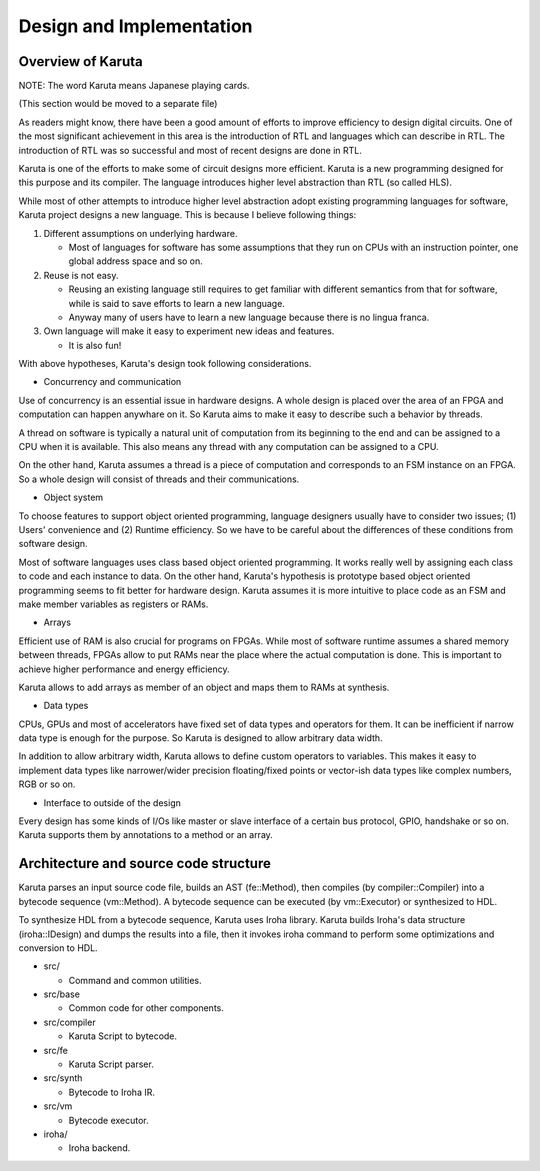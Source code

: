 Design and Implementation
=========================

==================
Overview of Karuta
==================

NOTE: The word Karuta means Japanese playing cards.

(This section would be moved to a separate file)

As readers might know, there have been a good amount of efforts to improve efficiency to design digital circuits. One of the most significant achievement in this area is the introduction of RTL and languages which can describe in RTL. The introduction of RTL was so successful and most of recent designs are done in RTL.

Karuta is one of the efforts to make some of circuit designs more efficient. Karuta is a new programming designed for this purpose and its compiler. The language introduces higher level abstraction than RTL (so called HLS).

While most of other attempts to introduce higher level abstraction adopt existing programming languages for software, Karuta project designs a new language. This is because I believe following things:

1. Different assumptions on underlying hardware.

   * Most of languages for software has some assumptions that they run on CPUs with an instruction pointer, one global address space and so on.
2. Reuse is not easy.

   * Reusing an existing language still requires to get familiar with different semantics from that for software, while is said to save efforts to learn a new language.
   * Anyway many of users have to learn a new language because there is no lingua franca.
3. Own language will make it easy to experiment new ideas and features.

   * It is also fun!

With above hypotheses, Karuta's design took following considerations.

* Concurrency and communication

Use of concurrency is an essential issue in hardware designs. A whole design is placed over the area of an FPGA and computation can happen anywhare on it. So Karuta aims to make it easy to describe such a behavior by threads.

A thread on software is typically a natural unit of computation from its beginning to the end and can be assigned to a CPU when it is available. This also means any thread with any computation can be assigned to a CPU.

On the other hand, Karuta assumes a thread is a piece of computation and corresponds to an FSM instance on an FPGA. So a whole design will consist of threads and their communications.


* Object system

To choose features to support object oriented programming, language designers usually have to consider two issues; (1) Users' convenience and (2) Runtime efficiency. So we have to be careful about the differences of these conditions from software design.

Most of software languages uses class based object oriented programming. It works really well by assigning each class to code and each instance to data. On the other hand, Karuta's hypothesis is prototype based object oriented programming seems to fit better for hardware design.
Karuta assumes it is more intuitive to place code as an FSM and make member variables as registers or RAMs.


* Arrays

Efficient use of RAM is also crucial for programs on FPGAs. While most of software runtime assumes a shared memory between threads, FPGAs allow to put RAMs near the place where the actual computation is done. This is important to achieve higher performance and energy efficiency.

Karuta allows to add arrays as member of an object and maps them to RAMs at synthesis.


* Data types

CPUs, GPUs and most of accelerators have fixed set of data types and operators for them. It can be inefficient if narrow data type is enough for the purpose.
So Karuta is designed to allow arbitrary data width.

In addition to allow arbitrary width, Karuta allows to define custom operators to variables. This makes it easy to implement data types like narrower/wider precision floating/fixed points or vector-ish data types like complex numbers, RGB or so on.

* Interface to outside of the design

Every design has some kinds of I/Os like master or slave interface of a certain bus protocol, GPIO, handshake or so on. Karuta supports them by annotations to a method or an array.


======================================
Architecture and source code structure
======================================

Karuta parses an input source code file, builds an AST (fe::Method), then compiles (by compiler::Compiler) into a bytecode sequence (vm::Method). A bytecode sequence can be executed (by vm::Executor) or synthesized to HDL.

To synthesize HDL from a bytecode sequence, Karuta uses Iroha library. Karuta builds Iroha's data structure (iroha::IDesign) and dumps the results into a file, then it invokes iroha command to perform some optimizations and conversion to HDL.


* src/

  * Command and common utilities.
* src/base

  * Common code for other components.
* src/compiler

  * Karuta Script to bytecode.
* src/fe

  * Karuta Script parser.
* src/synth

  * Bytecode to Iroha IR.
* src/vm

  * Bytecode executor.
* iroha/

  * Iroha backend.
